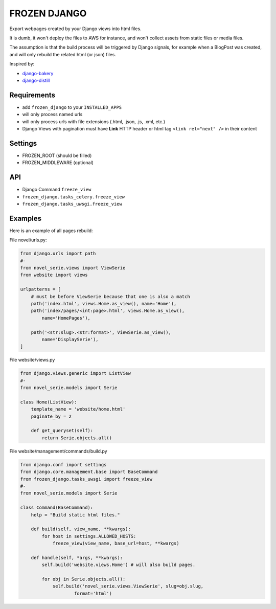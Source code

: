 FROZEN DJANGO
=============

Export webpages created by your Django views into html files.

It is dumb, it won't deploy the files to AWS for instance, and won't collect
assets from static files or media files.

The assumption is that the build process will be triggered by Django signals,
for example when a BlogPost was created, and will only rebuild the related
html (or json) files.

Inspired by:

* django-bakery_
* django-distill_


Requirements
------------

* add ``frozen_django`` to your ``INSTALLED_APPS``
* will only process named urls
* will only process urls with file extensions (.html, .json, .js, .xml, etc.)
* Django Views with pagination must have **Link** HTTP header or
  html tag ``<link rel="next" />`` in their content


Settings
--------

* FROZEN_ROOT (should be filled)
* FROZEN_MIDDLEWARE (optional)


API
---

* Django Command ``freeze_view``
* ``frozen_django.tasks_celery.freeze_view``
* ``frozen_django.tasks_uwsgi.freeze_view``


Examples
--------

Here is an example of all pages rebuild:

File novel/urls.py:

.. code:: python

    from django.urls import path
    #-
    from novel_serie.views import ViewSerie
    from website import views

    urlpatterns = [
        # must be before ViewSerie because that one is also a match
        path('index.html', views.Home.as_view(), name='Home'),
        path('index/pages/<int:page>.html', views.Home.as_view(),
            name='HomePages'),

        path('<str:slug>.<str:format>', ViewSerie.as_view(),
            name='DisplaySerie'),
    ]


File website/views.py

.. code:: python

    from django.views.generic import ListView
    #-
    from novel_serie.models import Serie

    class Home(ListView):
        template_name = 'website/home.html'
        paginate_by = 2

        def get_queryset(self):
            return Serie.objects.all()


File website/management/commands/build.py

.. code:: python

    from django.conf import settings
    from django.core.management.base import BaseCommand
    from frozen_django.tasks_uwsgi import freeze_view
    #-
    from novel_serie.models import Serie

    class Command(BaseCommand):
        help = "Build static html files."

        def build(self, view_name, **kwargs):
            for host in settings.ALLOWED_HOSTS:
                freeze_view(view_name, base_url=host, **kwargs)

        def handle(self, *args, **kwargs):
            self.build('website.views.Home') # will also build pages.

            for obj in Serie.objects.all():
                self.build('novel_serie.views.ViewSerie', slug=obj.slug,
                        format='html')


.. _django-bakery: https://pypi.org/project/django-bakery/
.. _django-distill: https://pypi.org/project/django-distill/
